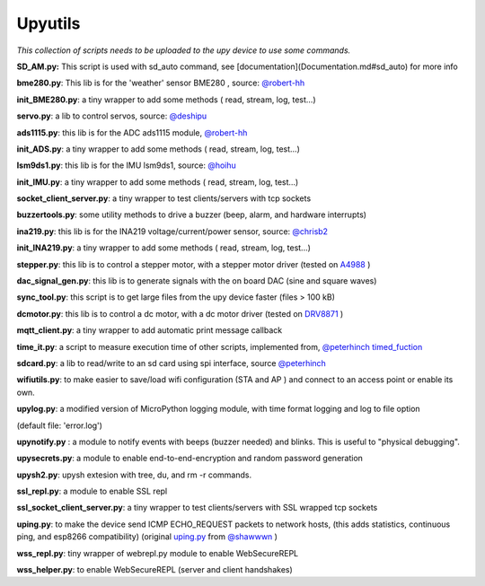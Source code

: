 Upyutils
========


*This collection of scripts needs to be uploaded to the upy device to use some commands.*



**SD_AM.py:** This script is used with sd_auto command, see [documentation](Documentation.md#sd_auto) for more info

**bme280.py**: This lib is for the 'weather' sensor BME280 , source: `@robert-hh <https://github.com/robert-hh/BME280>`_

**init_BME280.py**: a tiny wrapper to add some methods ( read, stream, log, test...)

**servo.py**: a lib to control servos, source: `@deshipu <https://bitbucket.org/thesheep/micropython-servo/src/default/>`_

**ads1115.py**: this lib is for the ADC ads1115 module, `@robert-hh <https://github.com/robert-hh/ads1x15>`_

**init_ADS.py**: a tiny wrapper to add some methods ( read, stream, log, test...)

**lsm9ds1.py**: this lib is for the IMU lsm9ds1, source: `@hoihu <https://github.com/hoihu/projects/blob/master/raspi-hat/lsm9ds1.py>`_

**init_IMU.py**: a tiny wrapper to add some methods ( read, stream, log, test...)

**socket_client_server.py**: a tiny wrapper to test clients/servers with tcp sockets

**buzzertools.py**: some utility methods to drive a buzzer (beep, alarm, and hardware interrupts)

**ina219.py**: this lib is for the INA219 voltage/current/power sensor, source: `@chrisb2 <https://github.com/chrisb2/pyb_ina219>`_

**init_INA219.py**: a tiny wrapper to add some methods ( read, stream, log, test...)

**stepper.py**: this lib is to control a stepper motor, with a stepper motor driver (tested on `A4988 <https://www.pololu.com/file/0J450/a4988_DMOS_microstepping_driver_with_translator.pdf>`_ )

**dac_signal_gen.py**: this lib is to generate signals with the on board DAC (sine and square waves)

**sync_tool.py**: this script is to get large files from the upy device faster (files > 100 kB)

**dcmotor.py**: this lib is to control a dc motor, with a dc motor driver (tested on `DRV8871 <https://cdn-shop.adafruit.com/product-files/3190/drv8871.pdf>`_ )

**mqtt_client.py**: a tiny wrapper to add automatic print message callback

**time_it.py**: a script to measure execution time of other scripts, implemented from, `@peterhinch <https://github.com/peterhinch>`_  `timed_fuction <https://github.com/peterhinch/micropython-samples/tree/master/timed_function>`_

**sdcard.py**: a lib to read/write to an sd card using spi interface, source `@peterhinch <https://github.com/peterhinch>`_

**wifiutils.py**: to make easier to save/load wifi configuration (STA and AP ) and connect to an access point or enable its own.

**upylog.py**: a modified version of MicroPython logging module, with time format logging and log to file option

(default file: 'error.log')

**upynotify.py** : a module to notify events with beeps (buzzer needed) and blinks. This is useful to "physical debugging".

**upysecrets.py**: a module to enable end-to-end-encryption and random password generation

**upysh2.py**: upysh extesion with tree, du, and rm -r commands.

**ssl_repl.py**: a module to enable SSL repl

**ssl_socket_client_server.py**: a tiny wrapper to test clients/servers with SSL wrapped tcp sockets

**uping.py**: to make the device send ICMP ECHO_REQUEST packets to network hosts, (this adds statistics, continuous ping, and esp8266 compatibility) (original `uping.py <https://gist.github.com/shawwwn/91cc8979e33e82af6d99ec34c38195fb>`_ from  `@shawwwn <https://github.com/shawwwn>`_ )

**wss_repl.py**: tiny wrapper of webrepl.py module to enable WebSecureREPL

**wss_helper.py**: to enable WebSecureREPL (server and client handshakes)
